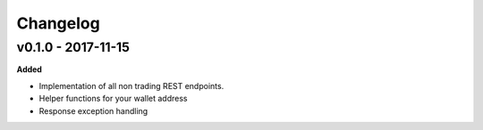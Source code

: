 Changelog
=========

v0.1.0 - 2017-11-15
^^^^^^^^^^^^^^^^^^^

**Added**

- Implementation of all non trading REST endpoints.
- Helper functions for your wallet address
- Response exception handling
